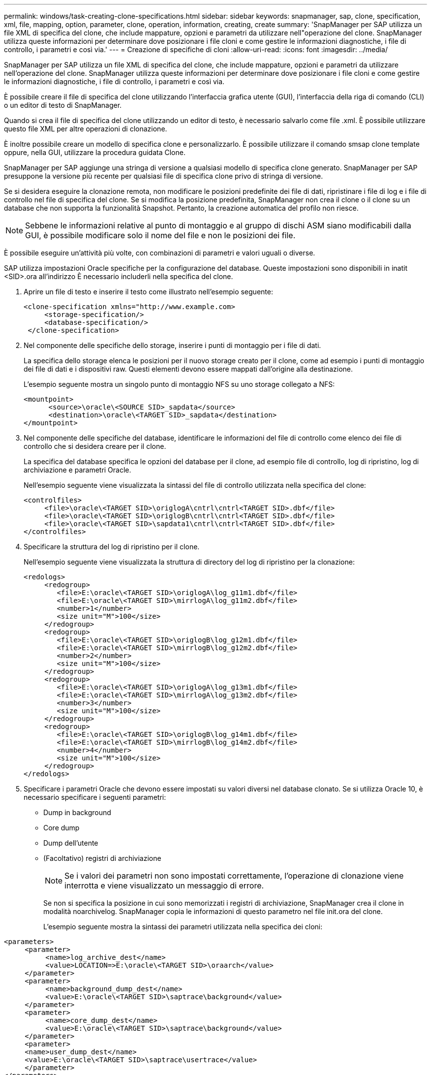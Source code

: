 ---
permalink: windows/task-creating-clone-specifications.html 
sidebar: sidebar 
keywords: snapmanager, sap, clone, specification, xml, file, mapping, option, parameter, clone, operation, information, creating, create 
summary: 'SnapManager per SAP utilizza un file XML di specifica del clone, che include mappature, opzioni e parametri da utilizzare nell"operazione del clone. SnapManager utilizza queste informazioni per determinare dove posizionare i file cloni e come gestire le informazioni diagnostiche, i file di controllo, i parametri e così via.' 
---
= Creazione di specifiche di cloni
:allow-uri-read: 
:icons: font
:imagesdir: ../media/


[role="lead"]
SnapManager per SAP utilizza un file XML di specifica del clone, che include mappature, opzioni e parametri da utilizzare nell'operazione del clone. SnapManager utilizza queste informazioni per determinare dove posizionare i file cloni e come gestire le informazioni diagnostiche, i file di controllo, i parametri e così via.

È possibile creare il file di specifica del clone utilizzando l'interfaccia grafica utente (GUI), l'interfaccia della riga di comando (CLI) o un editor di testo di SnapManager.

Quando si crea il file di specifica del clone utilizzando un editor di testo, è necessario salvarlo come file .xml. È possibile utilizzare questo file XML per altre operazioni di clonazione.

È inoltre possibile creare un modello di specifica clone e personalizzarlo. È possibile utilizzare il comando smsap clone template oppure, nella GUI, utilizzare la procedura guidata Clone.

SnapManager per SAP aggiunge una stringa di versione a qualsiasi modello di specifica clone generato. SnapManager per SAP presuppone la versione più recente per qualsiasi file di specifica clone privo di stringa di versione.

Se si desidera eseguire la clonazione remota, non modificare le posizioni predefinite dei file di dati, ripristinare i file di log e i file di controllo nel file di specifica del clone. Se si modifica la posizione predefinita, SnapManager non crea il clone o il clone su un database che non supporta la funzionalità Snapshot. Pertanto, la creazione automatica del profilo non riesce.


NOTE: Sebbene le informazioni relative al punto di montaggio e al gruppo di dischi ASM siano modificabili dalla GUI, è possibile modificare solo il nome del file e non le posizioni dei file.

È possibile eseguire un'attività più volte, con combinazioni di parametri e valori uguali o diverse.

SAP utilizza impostazioni Oracle specifiche per la configurazione del database. Queste impostazioni sono disponibili in inatit <SID>.ora all'indirizzo È necessario includerli nella specifica del clone.

. Aprire un file di testo e inserire il testo come illustrato nell'esempio seguente:
+
[listing]
----
<clone-specification xmlns="http://www.example.com>
     <storage-specification/>
     <database-specification/>
 </clone-specification>
----
. Nel componente delle specifiche dello storage, inserire i punti di montaggio per i file di dati.
+
La specifica dello storage elenca le posizioni per il nuovo storage creato per il clone, come ad esempio i punti di montaggio dei file di dati e i dispositivi raw. Questi elementi devono essere mappati dall'origine alla destinazione.

+
L'esempio seguente mostra un singolo punto di montaggio NFS su uno storage collegato a NFS:

+
[listing]
----
<mountpoint>
      <source>\oracle\<SOURCE SID>_sapdata</source>
      <destination>\oracle\<TARGET SID>_sapdata</destination>
</mountpoint>
----
. Nel componente delle specifiche del database, identificare le informazioni del file di controllo come elenco dei file di controllo che si desidera creare per il clone.
+
La specifica del database specifica le opzioni del database per il clone, ad esempio file di controllo, log di ripristino, log di archiviazione e parametri Oracle.

+
Nell'esempio seguente viene visualizzata la sintassi del file di controllo utilizzata nella specifica del clone:

+
[listing]
----
<controlfiles>
     <file>\oracle\<TARGET SID>\origlogA\cntrl\cntrl<TARGET SID>.dbf</file>
     <file>\oracle\<TARGET SID>\origlogB\cntrl\cntrl<TARGET SID>.dbf</file>
     <file>\oracle\<TARGET SID>\sapdata1\cntrl\cntrl<TARGET SID>.dbf</file>
</controlfiles>
----
. Specificare la struttura del log di ripristino per il clone.
+
Nell'esempio seguente viene visualizzata la struttura di directory del log di ripristino per la clonazione:

+
[listing]
----
<redologs>
     <redogroup>
        <file>E:\oracle\<TARGET SID>\origlogA\log_g11m1.dbf</file>
        <file>E:\oracle\<TARGET SID>\mirrlogA\log_g11m2.dbf</file>
        <number>1</number>
        <size unit="M">100</size>
     </redogroup>
     <redogroup>
        <file>E:\oracle\<TARGET SID>\origlogB\log_g12m1.dbf</file>
        <file>E:\oracle\<TARGET SID>\mirrlogB\log_g12m2.dbf</file>
        <number>2</number>
        <size unit="M">100</size>
     </redogroup>
     <redogroup>
        <file>E:\oracle\<TARGET SID>\origlogA\log_g13m1.dbf</file>
        <file>E:\oracle\<TARGET SID>\mirrlogA\log_g13m2.dbf</file>
        <number>3</number>
        <size unit="M">100</size>
     </redogroup>
     <redogroup>
        <file>E:\oracle\<TARGET SID>\origlogB\log_g14m1.dbf</file>
        <file>E:\oracle\<TARGET SID>\mirrlogB\log_g14m2.dbf</file>
        <number>4</number>
        <size unit="M">100</size>
     </redogroup>
</redologs>
----
. Specificare i parametri Oracle che devono essere impostati su valori diversi nel database clonato. Se si utilizza Oracle 10, è necessario specificare i seguenti parametri:
+
** Dump in background
** Core dump
** Dump dell'utente
** (Facoltativo) registri di archiviazione
+

NOTE: Se i valori dei parametri non sono impostati correttamente, l'operazione di clonazione viene interrotta e viene visualizzato un messaggio di errore.



+
Se non si specifica la posizione in cui sono memorizzati i registri di archiviazione, SnapManager crea il clone in modalità noarchivelog. SnapManager copia le informazioni di questo parametro nel file init.ora del clone.

+
L'esempio seguente mostra la sintassi dei parametri utilizzata nella specifica dei cloni:

+
+

+
[listing]
----
<parameters>
     <parameter>
          <name>log_archive_dest</name>
          <value>LOCATION=>E:\oracle\<TARGET SID>\oraarch</value>
     </parameter>
     <parameter>
          <name>background_dump_dest</name>
          <value>E:\oracle\<TARGET SID>\saptrace\background</value>
     </parameter>
     <parameter>
          <name>core_dump_dest</name>
          <value>E:\oracle\<TARGET SID>\saptrace\background</value>
     </parameter>
     <parameter>
     <name>user_dump_dest</name>
     <value>E:\oracle\<TARGET SID>\saptrace\usertrace</value>
     </parameter>
</parameters>
----
+
+ è possibile utilizzare un valore predefinito utilizzando un elemento predefinito all'interno dell'elemento del parametro. Nell'esempio seguente, il parametro os_Authentication_PREFIX prenderà il valore predefinito perché viene specificato l'elemento predefinito:

+
+

+
[listing]
----
<parameters>
     <parameter>
          <name>os_authent_prefix</name>
          <default></default>
     </parameter>
</parameters>
----
+
+ è possibile specificare una stringa vuota come valore per un parametro utilizzando un elemento vuoto. Nell'esempio seguente, os_Authentication_PREFIX viene impostato su una stringa vuota:

+
+

+
[listing]
----
<parameters>
     <parameter>
          <name>os_authent_prefix</name>
          <value></value>
     </parameter>
</parameters>
----
+
+ NOTA: È possibile utilizzare il valore del file init.ora del database di origine per il parametro senza specificare alcun elemento.

+
+ se un parametro ha valori multipli, è possibile fornire i valori dei parametri separati da virgole. Ad esempio, se si desidera spostare i file di dati da una posizione all'altra, è possibile utilizzare il parametro db_file_name_convert e specificare i percorsi dei file di dati separati da virgole, come illustrato nell'esempio seguente:

+
+ se si desidera spostare i file di log da una posizione all'altra, è possibile utilizzare il parametro log_file_name_convert e specificare i percorsi dei file di log separati da virgole, come illustrato nell'esempio seguente:

. Facoltativo: Specificare istruzioni SQL arbitrarie da eseguire sul clone quando è online.
+
È possibile utilizzare le istruzioni SQL per eseguire attività come la ricreazione dei file temporanei nel database clonato.

+

NOTE: È necessario assicurarsi che un punto e virgola non sia incluso alla fine dell'istruzione SQL.

+
Di seguito viene riportata un'istruzione SQL di esempio eseguita come parte dell'operazione di clonazione:

+
[listing]
----
<sql-statements>
   <sql-statement>
     ALTER TABLESPACE TEMP ADD
     TEMPFILE 'E:\path\clonename\temp_user01.dbf'
     SIZE 41943040 REUSE AUTOEXTEND ON NEXT 655360
     MAXSIZE 32767M
   </sql-statement>
</sql-statements>
----




== Esempio di specifica di clonazione

Nell'esempio seguente viene illustrata la struttura delle specifiche dei cloni, inclusi i componenti delle specifiche di storage e database, per un ambiente Windows:

[listing]
----
<clone-specification xmlns="http://www.example.com>

<storage-specification>
    <storage-mapping>
        <mountpoint>
            <source>D:\oracle\<SOURCE SID>_sapdata</source>
            <destination>D:\oracle\<TARGET SID>_sapdata</destination>
        </mountpoint>
    </storage-mapping>
</storage-specification>

<database-specification>
    <controlfiles>
        <file>D:\oracle\<TARGET SID>\origlogA\cntrl\cntrl<TARGET SID>.dbf</file>
        <file>D:\oracle\<TARGET SID>\origlogB\cntrl\cntrl<TARGET SID>.dbf</file>
        <file>D:\oracle\<TARGET SID>\sapdata1\cntrl\cntrl<TARGET SID>.dbf</file>
     </controlfiles>

     <redologs>
        <redogroup>
            <file>D:\oracle\<TARGET SID>\origlogA\log_g11m1.dbf</file>
            <file>D:\oracle\<TARGET SID>\mirrlogA\log_g11m2.dbf</file>
            <number>1</number>
            <size unit="M">100</size>
        </redogroup>
        <redogroup>
            <file>D:\oracle\<TARGET SID>\origlogB\log_g12m1.dbf</file>
            <file>D:\oracle\<TARGET SID>\mirrlogB\log_g12m2.dbf</file>
            <number>2</number>
            <size unit="M">100</size>
        </redogroup>
        <redogroup>
            <file>D:\oracle\<TARGET SID>\origlogA\log_g13m1.dbf</file>
            <file>D:\oracle\<TARGET SID>\mirrlogA\log_g13m2.dbf</file>
            <number>3</number>
            <size unit="M">100</size>
        </redogroup>
        <redogroup>
            <file>D:\oracle\<TARGET SID>\origlogB\log_g14m1.dbf</file>
            <file>D:\oracle\<TARGET SID>\mirrlogB\log_g14m2.dbf</file>
            <number>4</number>
            <size unit="M">100</size>
       </redogroup>
    </redologs>

    <parameters>
        <parameter>
            <name>log_archive_dest</name>
            <value>LOCATION=>D:\oracle\<TARGET SID>\oraarch</value>
        </parameter>
        <parameter>
            <name>background_dump_dest</name>
            <value>D:\oracle\<TARGET SID>\saptrace\background</value>
        </parameter>
        <parameter>
            <name>core_dump_dest</name>
            <value>D:\oracle\<TARGET SID>\saptrace\background</value>
        </parameter>
        <parameter>
            <name>user_dump_dest</name>
            <value>D:\oracle\<TARGET SID>\saptrace\usertrace</value>
        </parameter>
    </parameters>
  </database-specification>
</clone-specification>
----
*Informazioni correlate*

xref:task-cloning-databases-and-using-custom-plugin-scripts.adoc[Clonazione di database e utilizzo di script plug-in personalizzati]

xref:task-cloning-databases-from-backups.adoc[Clonare i database dai backup]

xref:task-cloning-databases-in-the-current-state.adoc[Clonazione dei database nello stato corrente]

xref:concept-considerations-for-cloning-a-database-to-an-alternate-host.adoc[Considerazioni per clonare un database su un host alternativo]
